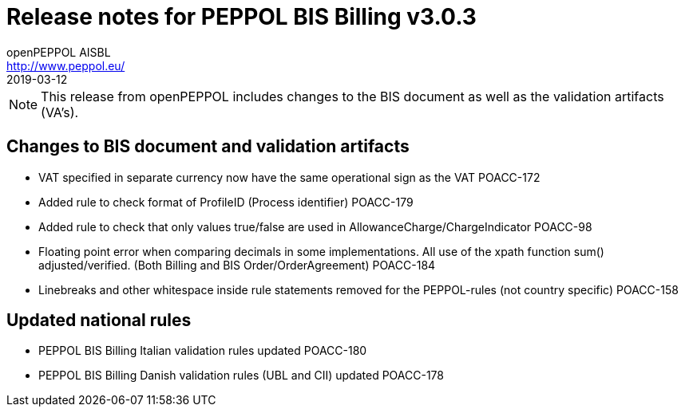 = Release notes for PEPPOL BIS Billing v3.0.3
openPEPPOL AISBL <http://www.peppol.eu/>
2019-03-12
:icons: font
:source-highlighter: coderay
:sourcedir: .
:imagesdir: images
:title-logo-image: peppol.png

[NOTE]
====
This release from openPEPPOL includes changes to the BIS document as well as the validation artifacts (VA's).
====

== Changes to BIS document and validation artifacts
* VAT specified in separate currency now have the same operational sign as the VAT	POACC-172
* Added rule to check format of ProfileID (Process identifier)	POACC-179
* Added rule to check that only values true/false are used in AllowanceCharge/ChargeIndicator	POACC-98
* Floating point error when comparing decimals in some implementations. All use of the xpath function sum() adjusted/verified. (Both Billing and BIS Order/OrderAgreement)	POACC-184
* Linebreaks and other whitespace inside rule statements removed for the PEPPOL-rules (not country specific)	POACC-158

== Updated national rules
* PEPPOL BIS Billing Italian validation rules updated	POACC-180
* PEPPOL BIS Billing Danish validation rules (UBL and CII) updated	POACC-178
